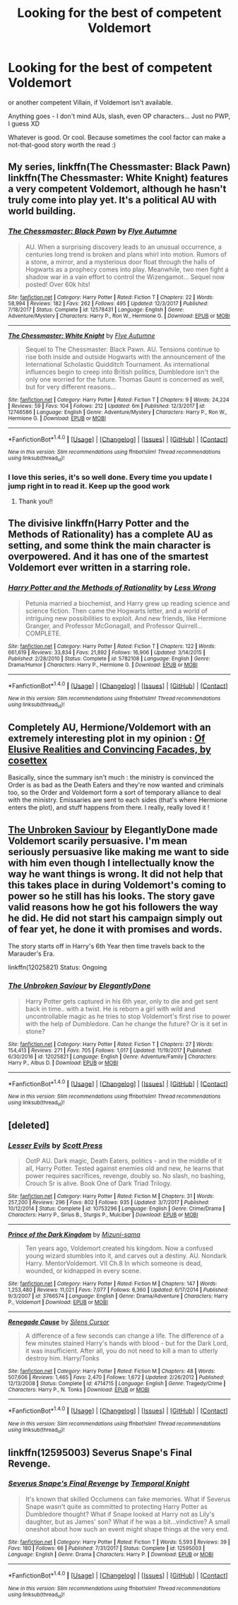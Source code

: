 #+TITLE: Looking for the best of competent Voldemort

* Looking for the best of competent Voldemort
:PROPERTIES:
:Author: panda-goddess
:Score: 7
:DateUnix: 1515941042.0
:DateShort: 2018-Jan-14
:FlairText: Request
:END:
or another competent Villain, if Voldemort isn't available.

Anything goes - I don't mind AUs, slash, even OP characters... Just no PWP, I guess XD

Whatever is good. Or cool. Because sometimes the cool factor can make a not-that-good story worth the read :)


** My series, linkffn(The Chessmaster: Black Pawn) linkffn(The Chessmaster: White Knight) features a very competent Voldemort, although he hasn't truly come into play yet. It's a political AU with world building.
:PROPERTIES:
:Author: Flye_Autumne
:Score: 3
:DateUnix: 1515943115.0
:DateShort: 2018-Jan-14
:END:

*** [[http://www.fanfiction.net/s/12578431/1/][*/The Chessmaster: Black Pawn/*]] by [[https://www.fanfiction.net/u/7834753/Flye-Autumne][/Flye Autumne/]]

#+begin_quote
  AU. When a surprising discovery leads to an unusual occurrence, a centuries long trend is broken and plans whirl into motion. Rumors of a stone, a mirror, and a mysterious door float through the halls of Hogwarts as a prophecy comes into play. Meanwhile, two men fight a shadow war in a vain effort to control the Wizengamot... Sequel now posted! Over 60k hits!
#+end_quote

^{/Site/: [[http://www.fanfiction.net/][fanfiction.net]] *|* /Category/: Harry Potter *|* /Rated/: Fiction T *|* /Chapters/: 22 *|* /Words/: 58,994 *|* /Reviews/: 182 *|* /Favs/: 262 *|* /Follows/: 495 *|* /Updated/: 12/3/2017 *|* /Published/: 7/18/2017 *|* /Status/: Complete *|* /id/: 12578431 *|* /Language/: English *|* /Genre/: Adventure/Mystery *|* /Characters/: Harry P., Ron W., Hermione G. *|* /Download/: [[http://www.ff2ebook.com/old/ffn-bot/index.php?id=12578431&source=ff&filetype=epub][EPUB]] or [[http://www.ff2ebook.com/old/ffn-bot/index.php?id=12578431&source=ff&filetype=mobi][MOBI]]}

--------------

[[http://www.fanfiction.net/s/12746586/1/][*/The Chessmaster: White Knight/*]] by [[https://www.fanfiction.net/u/7834753/Flye-Autumne][/Flye Autumne/]]

#+begin_quote
  Sequel to The Chessmaster: Black Pawn. AU. Tensions continue to rise both inside and outside Hogwarts with the announcement of the International Scholastic Quidditch Tournament. As international influences begin to creep into British politics, Dumbledore isn't the only one worried for the future. Thomas Gaunt is concerned as well, but for very different reasons...
#+end_quote

^{/Site/: [[http://www.fanfiction.net/][fanfiction.net]] *|* /Category/: Harry Potter *|* /Rated/: Fiction T *|* /Chapters/: 9 *|* /Words/: 24,224 *|* /Reviews/: 59 *|* /Favs/: 104 *|* /Follows/: 212 *|* /Updated/: 6m *|* /Published/: 12/3/2017 *|* /id/: 12746586 *|* /Language/: English *|* /Genre/: Adventure/Mystery *|* /Characters/: Harry P., Ron W., Hermione G. *|* /Download/: [[http://www.ff2ebook.com/old/ffn-bot/index.php?id=12746586&source=ff&filetype=epub][EPUB]] or [[http://www.ff2ebook.com/old/ffn-bot/index.php?id=12746586&source=ff&filetype=mobi][MOBI]]}

--------------

*FanfictionBot*^{1.4.0} *|* [[[https://github.com/tusing/reddit-ffn-bot/wiki/Usage][Usage]]] | [[[https://github.com/tusing/reddit-ffn-bot/wiki/Changelog][Changelog]]] | [[[https://github.com/tusing/reddit-ffn-bot/issues/][Issues]]] | [[[https://github.com/tusing/reddit-ffn-bot/][GitHub]]] | [[[https://www.reddit.com/message/compose?to=tusing][Contact]]]

^{/New in this version: Slim recommendations using/ ffnbot!slim! /Thread recommendations using/ linksub(thread_id)!}
:PROPERTIES:
:Author: FanfictionBot
:Score: 2
:DateUnix: 1515943142.0
:DateShort: 2018-Jan-14
:END:


*** I love this series, it's so well done. Every time you update I jump right in to read it. Keep up the good work
:PROPERTIES:
:Author: Healergirl2
:Score: 2
:DateUnix: 1515944243.0
:DateShort: 2018-Jan-14
:END:

**** Thank you!!
:PROPERTIES:
:Author: Flye_Autumne
:Score: 2
:DateUnix: 1515945767.0
:DateShort: 2018-Jan-14
:END:


** The divisive linkffn(Harry Potter and the Methods of Rationality) has a complete AU as setting, and some think the main character is overpowered. And it has one of the smartest Voldemort ever written in a starring role.
:PROPERTIES:
:Author: Achille-Talon
:Score: 8
:DateUnix: 1515943563.0
:DateShort: 2018-Jan-14
:END:

*** [[http://www.fanfiction.net/s/5782108/1/][*/Harry Potter and the Methods of Rationality/*]] by [[https://www.fanfiction.net/u/2269863/Less-Wrong][/Less Wrong/]]

#+begin_quote
  Petunia married a biochemist, and Harry grew up reading science and science fiction. Then came the Hogwarts letter, and a world of intriguing new possibilities to exploit. And new friends, like Hermione Granger, and Professor McGonagall, and Professor Quirrell... COMPLETE.
#+end_quote

^{/Site/: [[http://www.fanfiction.net/][fanfiction.net]] *|* /Category/: Harry Potter *|* /Rated/: Fiction T *|* /Chapters/: 122 *|* /Words/: 661,619 *|* /Reviews/: 33,834 *|* /Favs/: 21,892 *|* /Follows/: 16,906 *|* /Updated/: 3/14/2015 *|* /Published/: 2/28/2010 *|* /Status/: Complete *|* /id/: 5782108 *|* /Language/: English *|* /Genre/: Drama/Humor *|* /Characters/: Harry P., Hermione G. *|* /Download/: [[http://www.ff2ebook.com/old/ffn-bot/index.php?id=5782108&source=ff&filetype=epub][EPUB]] or [[http://www.ff2ebook.com/old/ffn-bot/index.php?id=5782108&source=ff&filetype=mobi][MOBI]]}

--------------

*FanfictionBot*^{1.4.0} *|* [[[https://github.com/tusing/reddit-ffn-bot/wiki/Usage][Usage]]] | [[[https://github.com/tusing/reddit-ffn-bot/wiki/Changelog][Changelog]]] | [[[https://github.com/tusing/reddit-ffn-bot/issues/][Issues]]] | [[[https://github.com/tusing/reddit-ffn-bot/][GitHub]]] | [[[https://www.reddit.com/message/compose?to=tusing][Contact]]]

^{/New in this version: Slim recommendations using/ ffnbot!slim! /Thread recommendations using/ linksub(thread_id)!}
:PROPERTIES:
:Author: FanfictionBot
:Score: 2
:DateUnix: 1515943597.0
:DateShort: 2018-Jan-14
:END:


** Completely AU, Hermione/Voldemort with an extremely interesting plot in my opinion : [[https://www.fanfiction.net/s/5216059/1/Of-Elusive-Realities-and-Convincing-Facades][Of Elusive Realities and Convincing Facades, by cosettex]]

Basically, since the summary isn't much : the ministry is convinced the Order is as bad as the Death Eaters and they're now wanted and criminals too, so the Order and Voldemort form a sort of temporary alliance to deal with the ministry. Emissaries are sent to each sides (that's where Hermione enters the plot), and stuff happens from there. I really, really loved it !
:PROPERTIES:
:Author: Haelx
:Score: 2
:DateUnix: 1515953343.0
:DateShort: 2018-Jan-14
:END:


** [[https://www.fanfiction.net/s/12025821/1/The-Unbroken-Saviour][The Unbroken Saviour]] by ElegantlyDone made Voldemort scarily persuasive. I'm mean seriously persuasive like making me want to side with him even though I intellectually know the way he want things is wrong. It did not help that this takes place in during Voldemort's coming to power so he still has his looks. The story gave valid reasons how he got his followers the way he did. He did not start his campaign simply out of fear yet, he done it with promises and words.

The story starts off in Harry's 6th Year then time travels back to the Marauder's Era.

linkffn(12025821) Status: Ongoing
:PROPERTIES:
:Author: FairyRave
:Score: 2
:DateUnix: 1515974764.0
:DateShort: 2018-Jan-15
:END:

*** [[http://www.fanfiction.net/s/12025821/1/][*/The Unbroken Saviour/*]] by [[https://www.fanfiction.net/u/8013172/ElegantlyDone][/ElegantlyDone/]]

#+begin_quote
  Harry Potter gets captured in his 6th year, only to die and get sent back in time.. with a twist. He is reborn a girl with wild and uncontrollable magic as he tries to stop Voldemort's first rise to power with the help of Dumbledore. Can he change the future? Or is it set in stone?
#+end_quote

^{/Site/: [[http://www.fanfiction.net/][fanfiction.net]] *|* /Category/: Harry Potter *|* /Rated/: Fiction T *|* /Chapters/: 27 *|* /Words/: 154,413 *|* /Reviews/: 271 *|* /Favs/: 705 *|* /Follows/: 1,017 *|* /Updated/: 11/19/2017 *|* /Published/: 6/30/2016 *|* /id/: 12025821 *|* /Language/: English *|* /Genre/: Adventure/Family *|* /Characters/: Harry P., Albus D. *|* /Download/: [[http://www.ff2ebook.com/old/ffn-bot/index.php?id=12025821&source=ff&filetype=epub][EPUB]] or [[http://www.ff2ebook.com/old/ffn-bot/index.php?id=12025821&source=ff&filetype=mobi][MOBI]]}

--------------

*FanfictionBot*^{1.4.0} *|* [[[https://github.com/tusing/reddit-ffn-bot/wiki/Usage][Usage]]] | [[[https://github.com/tusing/reddit-ffn-bot/wiki/Changelog][Changelog]]] | [[[https://github.com/tusing/reddit-ffn-bot/issues/][Issues]]] | [[[https://github.com/tusing/reddit-ffn-bot/][GitHub]]] | [[[https://www.reddit.com/message/compose?to=tusing][Contact]]]

^{/New in this version: Slim recommendations using/ ffnbot!slim! /Thread recommendations using/ linksub(thread_id)!}
:PROPERTIES:
:Author: FanfictionBot
:Score: 1
:DateUnix: 1515974793.0
:DateShort: 2018-Jan-15
:END:


** [deleted]
:PROPERTIES:
:Score: 1
:DateUnix: 1515941759.0
:DateShort: 2018-Jan-14
:END:

*** [[http://www.fanfiction.net/s/10753296/1/][*/Lesser Evils/*]] by [[https://www.fanfiction.net/u/4033897/Scott-Press][/Scott Press/]]

#+begin_quote
  OotP AU. Dark magic, Death Eaters, politics - and in the middle of it all, Harry Potter. Tested against enemies old and new, he learns that power requires sacrifices, revenge, doubly so. No slash, no bashing, Crouch Sr is alive. Book One of Dark Triad Trilogy.
#+end_quote

^{/Site/: [[http://www.fanfiction.net/][fanfiction.net]] *|* /Category/: Harry Potter *|* /Rated/: Fiction M *|* /Chapters/: 31 *|* /Words/: 257,200 *|* /Reviews/: 296 *|* /Favs/: 802 *|* /Follows/: 935 *|* /Updated/: 3/7/2017 *|* /Published/: 10/12/2014 *|* /Status/: Complete *|* /id/: 10753296 *|* /Language/: English *|* /Genre/: Crime/Drama *|* /Characters/: Harry P., Sirius B., Sturgis P., Mulciber *|* /Download/: [[http://www.ff2ebook.com/old/ffn-bot/index.php?id=10753296&source=ff&filetype=epub][EPUB]] or [[http://www.ff2ebook.com/old/ffn-bot/index.php?id=10753296&source=ff&filetype=mobi][MOBI]]}

--------------

[[http://www.fanfiction.net/s/3766574/1/][*/Prince of the Dark Kingdom/*]] by [[https://www.fanfiction.net/u/1355498/Mizuni-sama][/Mizuni-sama/]]

#+begin_quote
  Ten years ago, Voldemort created his kingdom. Now a confused young wizard stumbles into it, and carves out a destiny. AU. Nondark Harry. MentorVoldemort. VII Ch.8 In which someone is dead, wounded, or kidnapped in every scene.
#+end_quote

^{/Site/: [[http://www.fanfiction.net/][fanfiction.net]] *|* /Category/: Harry Potter *|* /Rated/: Fiction M *|* /Chapters/: 147 *|* /Words/: 1,253,480 *|* /Reviews/: 11,021 *|* /Favs/: 7,077 *|* /Follows/: 6,360 *|* /Updated/: 6/17/2014 *|* /Published/: 9/3/2007 *|* /id/: 3766574 *|* /Language/: English *|* /Genre/: Drama/Adventure *|* /Characters/: Harry P., Voldemort *|* /Download/: [[http://www.ff2ebook.com/old/ffn-bot/index.php?id=3766574&source=ff&filetype=epub][EPUB]] or [[http://www.ff2ebook.com/old/ffn-bot/index.php?id=3766574&source=ff&filetype=mobi][MOBI]]}

--------------

[[http://www.fanfiction.net/s/4714715/1/][*/Renegade Cause/*]] by [[https://www.fanfiction.net/u/1613119/Silens-Cursor][/Silens Cursor/]]

#+begin_quote
  A difference of a few seconds can change a life. The difference of a few minutes stained Harry's hands with blood - but for the Dark Lord, it was insufficient. After all, you do not need to kill a man to utterly destroy him. Harry/Tonks
#+end_quote

^{/Site/: [[http://www.fanfiction.net/][fanfiction.net]] *|* /Category/: Harry Potter *|* /Rated/: Fiction M *|* /Chapters/: 48 *|* /Words/: 507,606 *|* /Reviews/: 1,465 *|* /Favs/: 2,470 *|* /Follows/: 1,672 *|* /Updated/: 2/26/2012 *|* /Published/: 12/13/2008 *|* /Status/: Complete *|* /id/: 4714715 *|* /Language/: English *|* /Genre/: Tragedy/Crime *|* /Characters/: Harry P., N. Tonks *|* /Download/: [[http://www.ff2ebook.com/old/ffn-bot/index.php?id=4714715&source=ff&filetype=epub][EPUB]] or [[http://www.ff2ebook.com/old/ffn-bot/index.php?id=4714715&source=ff&filetype=mobi][MOBI]]}

--------------

*FanfictionBot*^{1.4.0} *|* [[[https://github.com/tusing/reddit-ffn-bot/wiki/Usage][Usage]]] | [[[https://github.com/tusing/reddit-ffn-bot/wiki/Changelog][Changelog]]] | [[[https://github.com/tusing/reddit-ffn-bot/issues/][Issues]]] | [[[https://github.com/tusing/reddit-ffn-bot/][GitHub]]] | [[[https://www.reddit.com/message/compose?to=tusing][Contact]]]

^{/New in this version: Slim recommendations using/ ffnbot!slim! /Thread recommendations using/ linksub(thread_id)!}
:PROPERTIES:
:Author: FanfictionBot
:Score: 1
:DateUnix: 1515941806.0
:DateShort: 2018-Jan-14
:END:


** linkffn(12595003) Severus Snape's Final Revenge.
:PROPERTIES:
:Author: Jahoan
:Score: 0
:DateUnix: 1515948525.0
:DateShort: 2018-Jan-14
:END:

*** [[http://www.fanfiction.net/s/12595003/1/][*/Severus Snape's Final Revenge/*]] by [[https://www.fanfiction.net/u/1057022/Temporal-Knight][/Temporal Knight/]]

#+begin_quote
  It's known that skilled Occlumens can fake memories. What if Severus Snape wasn't quite as committed to protecting Harry Potter as Dumbledore thought? What if Snape looked at Harry not as Lily's daughter, but as James' son? What if he was a bit...vindictive? A small oneshot about how such an event might shape things at the very end.
#+end_quote

^{/Site/: [[http://www.fanfiction.net/][fanfiction.net]] *|* /Category/: Harry Potter *|* /Rated/: Fiction T *|* /Words/: 5,593 *|* /Reviews/: 39 *|* /Favs/: 180 *|* /Follows/: 66 *|* /Published/: 7/31/2017 *|* /Status/: Complete *|* /id/: 12595003 *|* /Language/: English *|* /Genre/: Drama *|* /Characters/: Harry P. *|* /Download/: [[http://www.ff2ebook.com/old/ffn-bot/index.php?id=12595003&source=ff&filetype=epub][EPUB]] or [[http://www.ff2ebook.com/old/ffn-bot/index.php?id=12595003&source=ff&filetype=mobi][MOBI]]}

--------------

*FanfictionBot*^{1.4.0} *|* [[[https://github.com/tusing/reddit-ffn-bot/wiki/Usage][Usage]]] | [[[https://github.com/tusing/reddit-ffn-bot/wiki/Changelog][Changelog]]] | [[[https://github.com/tusing/reddit-ffn-bot/issues/][Issues]]] | [[[https://github.com/tusing/reddit-ffn-bot/][GitHub]]] | [[[https://www.reddit.com/message/compose?to=tusing][Contact]]]

^{/New in this version: Slim recommendations using/ ffnbot!slim! /Thread recommendations using/ linksub(thread_id)!}
:PROPERTIES:
:Author: FanfictionBot
:Score: 1
:DateUnix: 1515948535.0
:DateShort: 2018-Jan-14
:END:
